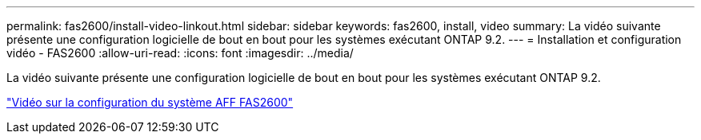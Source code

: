 ---
permalink: fas2600/install-video-linkout.html 
sidebar: sidebar 
keywords: fas2600, install, video 
summary: La vidéo suivante présente une configuration logicielle de bout en bout pour les systèmes exécutant ONTAP 9.2. 
---
= Installation et configuration vidéo - FAS2600
:allow-uri-read: 
:icons: font
:imagesdir: ../media/


La vidéo suivante présente une configuration logicielle de bout en bout pour les systèmes exécutant ONTAP 9.2.

link:https://youtu.be/WAE0afWhj1c["Vidéo sur la configuration du système AFF FAS2600"^]
